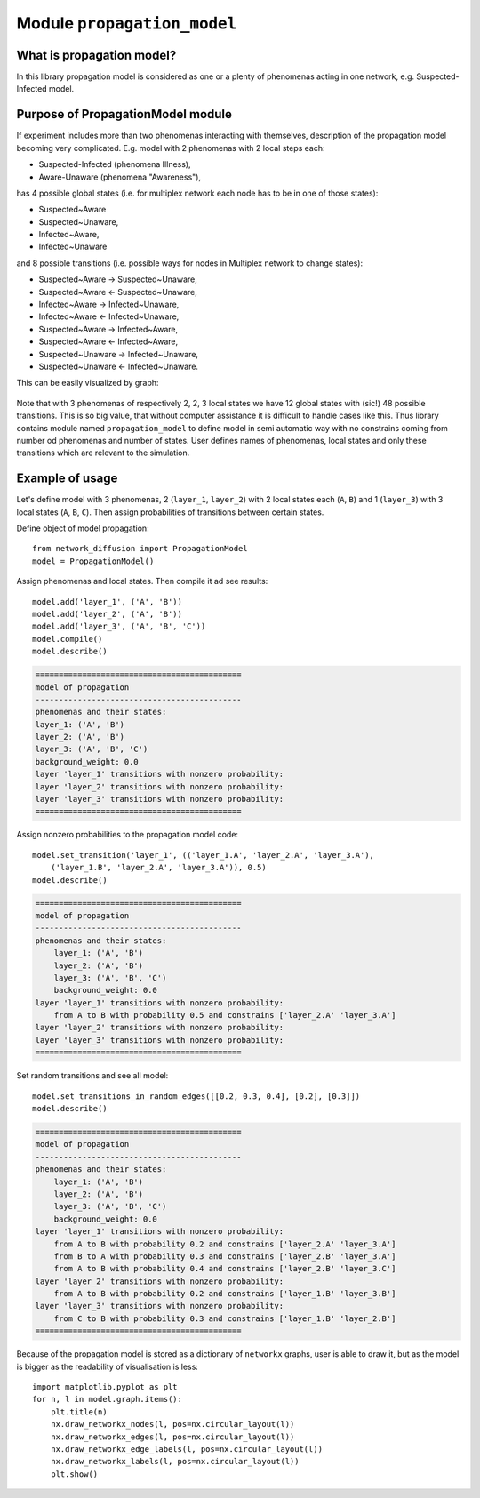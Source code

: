 
Module  ``propagation_model``
=============================


What is propagation model?
__________________________
In this library propagation model is considered as one or a plenty of
phenomenas acting in one network, e.g. Suspected-Infected model.

Purpose of PropagationModel module
___________________________________
If experiment includes more than two phenomenas interacting with themselves,
description of the propagation model becoming very complicated. E.g. model
with 2 phenomenas with 2 local steps each:

* Suspected-Infected (phenomena Illness),
* Aware-Unaware (phenomena "Awareness"),

has 4 possible global states (i.e. for multiplex network each node has to be
in one of those states):

* Suspected~Aware
* Suspected~Unaware,
* Infected~Aware,
* Infected~Unaware

and 8 possible transitions (i.e. possible ways for nodes in Multiplex network
to change states):

* Suspected~Aware -> Suspected~Unaware,
* Suspected~Aware <- Suspected~Unaware,
* Infected~Aware -> Infected~Unaware,
* Infected~Aware <- Infected~Unaware,
* Suspected~Aware -> Infected~Aware,
* Suspected~Aware <- Infected~Aware,
* Suspected~Unaware -> Infected~Unaware,
* Suspected~Unaware <- Infected~Unaware.

This can be easily visualized by graph:

.. figure:: images/propagation.png
    :align: center
    :width: 250

Note that with 3 phenomenas of respectively 2, 2, 3 local states we have 12
global states with (sic!) 48 possible transitions. This is so big value, that
without computer assistance it is difficult to handle cases like this. Thus
library contains module named ``propagation_model`` to define model in semi
automatic way with no constrains coming from number od phenomenas and number
of states. User defines names of phenomenas, local states and only these
transitions which are relevant to the simulation.

Example of usage
________________
Let's define model with 3 phenomenas, 2 (``layer_1``, ``layer_2``) with 2 local states
each (``A``, ``B``) and 1 (``layer_3``) with 3 local states (``A``, ``B``, ``C``). Then assign
probabilities of transitions between certain states.

Define object of model propagation::

    from network_diffusion import PropagationModel
    model = PropagationModel()

Assign phenomenas and local states. Then compile it ad see results::

    model.add('layer_1', ('A', 'B'))
    model.add('layer_2', ('A', 'B'))
    model.add('layer_3', ('A', 'B', 'C'))
    model.compile()
    model.describe()

.. code-block:: console

    ============================================
    model of propagation
    --------------------------------------------
    phenomenas and their states:
    layer_1: ('A', 'B')
    layer_2: ('A', 'B')
    layer_3: ('A', 'B', 'C')
    background_weight: 0.0
    layer 'layer_1' transitions with nonzero probability:
    layer 'layer_2' transitions with nonzero probability:
    layer 'layer_3' transitions with nonzero probability:
    ============================================

Assign nonzero probabilities to the propagation model code::

    model.set_transition('layer_1', (('layer_1.A', 'layer_2.A', 'layer_3.A'),
        ('layer_1.B', 'layer_2.A', 'layer_3.A')), 0.5)
    model.describe()

.. code-block:: console

    ============================================
    model of propagation
    --------------------------------------------
    phenomenas and their states:
        layer_1: ('A', 'B')
        layer_2: ('A', 'B')
        layer_3: ('A', 'B', 'C')
        background_weight: 0.0
    layer 'layer_1' transitions with nonzero probability:
        from A to B with probability 0.5 and constrains ['layer_2.A' 'layer_3.A']
    layer 'layer_2' transitions with nonzero probability:
    layer 'layer_3' transitions with nonzero probability:
    ============================================

Set random transitions and see all model::

    model.set_transitions_in_random_edges([[0.2, 0.3, 0.4], [0.2], [0.3]])
    model.describe()

.. code-block:: console

    ============================================
    model of propagation
    --------------------------------------------
    phenomenas and their states:
        layer_1: ('A', 'B')
        layer_2: ('A', 'B')
        layer_3: ('A', 'B', 'C')
        background_weight: 0.0
    layer 'layer_1' transitions with nonzero probability:
        from A to B with probability 0.2 and constrains ['layer_2.A' 'layer_3.A']
        from B to A with probability 0.3 and constrains ['layer_2.B' 'layer_3.A']
        from A to B with probability 0.4 and constrains ['layer_2.B' 'layer_3.C']
    layer 'layer_2' transitions with nonzero probability:
        from A to B with probability 0.2 and constrains ['layer_1.B' 'layer_3.B']
    layer 'layer_3' transitions with nonzero probability:
        from C to B with probability 0.3 and constrains ['layer_1.B' 'layer_2.B']
    ============================================

Because of the propagation model is stored as a dictionary of ``networkx``
graphs, user is able to draw it, but as the model is bigger as the readability
of visualisation is less::

    import matplotlib.pyplot as plt
    for n, l in model.graph.items():
        plt.title(n)
        nx.draw_networkx_nodes(l, pos=nx.circular_layout(l))
        nx.draw_networkx_edges(l, pos=nx.circular_layout(l))
        nx.draw_networkx_edge_labels(l, pos=nx.circular_layout(l))
        nx.draw_networkx_labels(l, pos=nx.circular_layout(l))
        plt.show()
